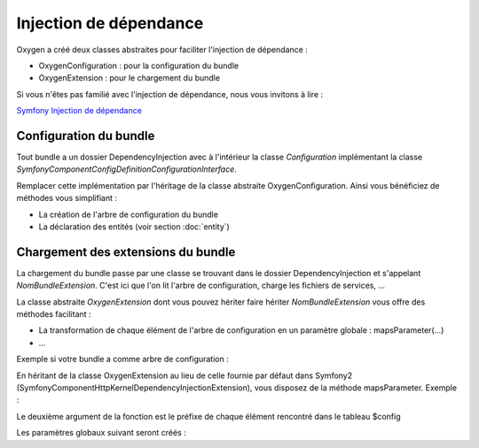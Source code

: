 Injection de dépendance
=======================

Oxygen a créé deux classes abstraites pour faciliter l'injection de dépendance :

* OxygenConfiguration : pour la configuration du bundle
* OxygenExtension : pour le chargement du bundle

Si vous n'êtes pas familié avec l'injection de dépendance, nous vous invitons à lire :

`Symfony Injection de dépendance <http://symfony.com/fr/doc/current/cookbook/bundles/extension.html>`_

Configuration du bundle
-----------------------

Tout bundle a un dossier DependencyInjection avec à l'intérieur la classe *Configuration* implémentant la classe
*Symfony\Component\Config\Definition\ConfigurationInterface*.

Remplacer cette implémentation par l'héritage de la classe abstraite OxygenConfiguration. Ainsi vous bénéficiez
de méthodes vous simplifiant :

* La création de l'arbre de configuration du bundle
* La déclaration des entités (voir section :doc:`entity`)

Chargement des extensions du bundle
-----------------------------------

La chargement du bundle passe par une classe se trouvant dans le dossier DependencyInjection et s'appelant *NomBundleExtension*.
C'est ici que l'on lit l'arbre de configuration, charge les fichiers de services, ...

La classe abstraite *OxygenExtension* dont vous pouvez hériter faire hériter *NomBundleExtension* vous offre des méthodes
facilitant :

* La transformation de chaque élément de l'arbre de configuration en un paramètre globale : mapsParameter(...)
* ...

Exemple si votre bundle a comme arbre de configuration : 

.. code-block:: yaml
   :linenos:
   
   you_something:
      templating:
         layouts:
            full: '::base.html.twig'
       something: [1,2]
       
En héritant de la classe OxygenExtension au lieu de celle fournie par défaut dans Symfony2 
(Symfony\Component\HttpKernel\DependencyInjection\Extension), vous disposez de la méthode mapsParameter. Exemple :

.. code-block:: php
   :linenos:
   
   <?php
   namespace You\SometingBundle\DependencyInjection;
   
   use Symfony\Component\DependencyInjection\ContainerBuilder;
   use Symfony\Component\Config\FileLocator;
   use Symfony\Component\DependencyInjection\Loader;

   class YouSomethingExtension extends OxygenExtension
   {
       
       public function load(array $configs, ContainerBuilder $container)
       {
           $configuration = new Configuration();
           $config = $this->processConfiguration($configuration, $configs);
           
           $this->mapsParameter($container, 'you_something', $config);
   
           ...
       }
   }

Le deuxième argument de la fonction est le préfixe de chaque élément rencontré dans le tableau $config
         
Les paramètres globaux suivant seront créés :

.. code-block:: yaml
   :linenos:
   
   you_something.templating.layouts.full: '::base.html.twig'
   you_something.something: [1,2]
   
